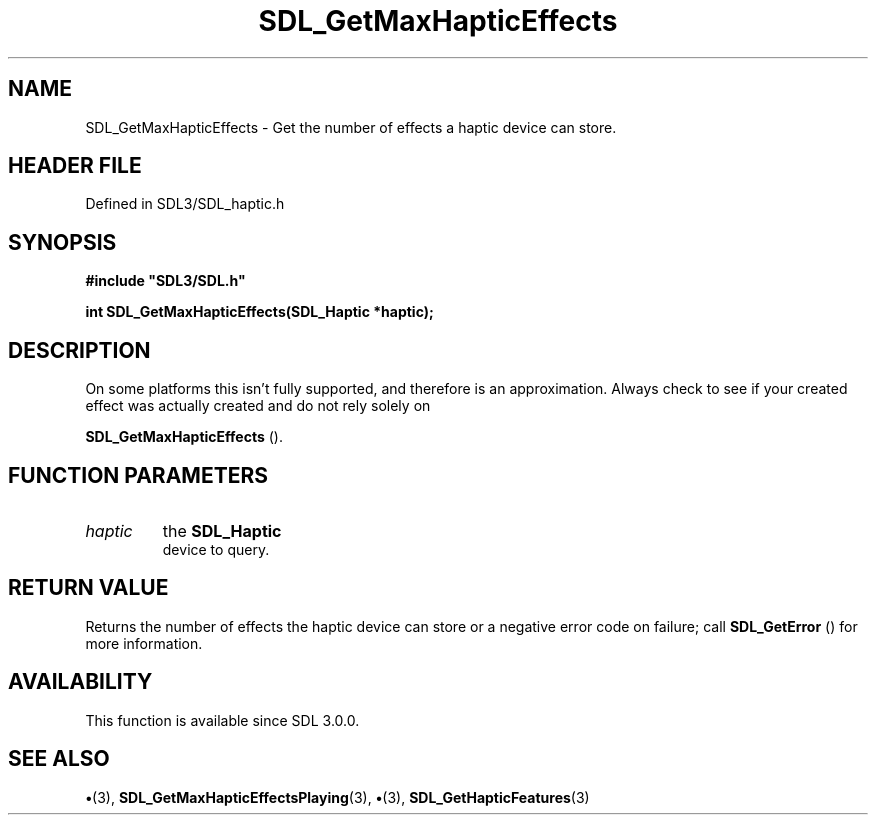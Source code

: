 .\" This manpage content is licensed under Creative Commons
.\"  Attribution 4.0 International (CC BY 4.0)
.\"   https://creativecommons.org/licenses/by/4.0/
.\" This manpage was generated from SDL's wiki page for SDL_GetMaxHapticEffects:
.\"   https://wiki.libsdl.org/SDL_GetMaxHapticEffects
.\" Generated with SDL/build-scripts/wikiheaders.pl
.\"  revision SDL-preview-3.1.3
.\" Please report issues in this manpage's content at:
.\"   https://github.com/libsdl-org/sdlwiki/issues/new
.\" Please report issues in the generation of this manpage from the wiki at:
.\"   https://github.com/libsdl-org/SDL/issues/new?title=Misgenerated%20manpage%20for%20SDL_GetMaxHapticEffects
.\" SDL can be found at https://libsdl.org/
.de URL
\$2 \(laURL: \$1 \(ra\$3
..
.if \n[.g] .mso www.tmac
.TH SDL_GetMaxHapticEffects 3 "SDL 3.1.3" "Simple Directmedia Layer" "SDL3 FUNCTIONS"
.SH NAME
SDL_GetMaxHapticEffects \- Get the number of effects a haptic device can store\[char46]
.SH HEADER FILE
Defined in SDL3/SDL_haptic\[char46]h

.SH SYNOPSIS
.nf
.B #include \(dqSDL3/SDL.h\(dq
.PP
.BI "int SDL_GetMaxHapticEffects(SDL_Haptic *haptic);
.fi
.SH DESCRIPTION
On some platforms this isn't fully supported, and therefore is an
approximation\[char46] Always check to see if your created effect was actually
created and do not rely solely on

.BR SDL_GetMaxHapticEffects
()\[char46]

.SH FUNCTION PARAMETERS
.TP
.I haptic
the 
.BR SDL_Haptic
 device to query\[char46]
.SH RETURN VALUE
Returns the number of effects the haptic device can store or a
negative error code on failure; call 
.BR SDL_GetError
() for
more information\[char46]

.SH AVAILABILITY
This function is available since SDL 3\[char46]0\[char46]0\[char46]

.SH SEE ALSO
.BR \(bu (3),
.BR SDL_GetMaxHapticEffectsPlaying (3),
.BR \(bu (3),
.BR SDL_GetHapticFeatures (3)
